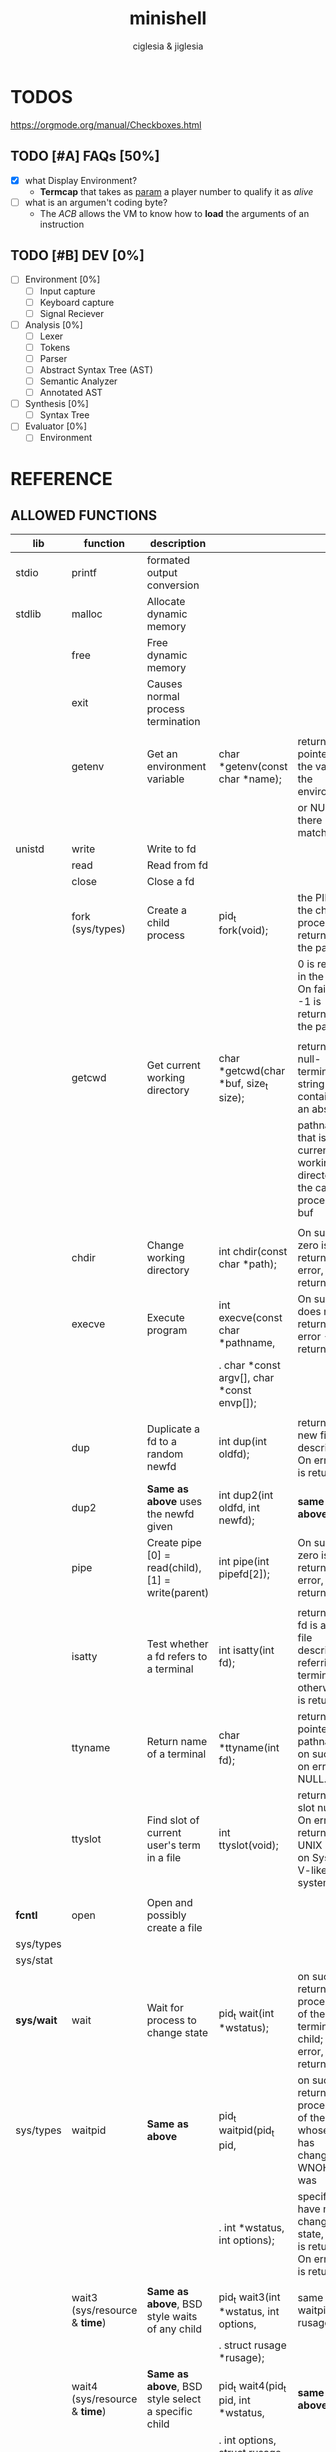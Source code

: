 #+TITLE: minishell
#+AUTHOR: ciglesia & jiglesia
#+EMAIL: ciglesia@student.42.fr & jiglesia@student.42.fr
#+OPTIONS: toc:nil

* TODOS
https://orgmode.org/manual/Checkboxes.html
** TODO [#A] FAQs [50%]
- [X] what Display Environment?
  * *Termcap* that takes as _param_ a player number to qualify it as /alive/
- [ ] what is an argumen't coding byte?
  * The [[ACB]] allows the VM to know how to *load* the arguments of an instruction

** TODO [#B] DEV [0%]
- [ ] Environment [0%]
  - [ ] Input capture
  - [ ] Keyboard capture
  - [ ] Signal Reciever
- [ ] Analysis [0%]
  - [ ] Lexer
  - [ ] Tokens
  - [ ] Parser
  - [ ] Abstract Syntax Tree (AST)
  - [ ] Semantic Analyzer
  - [ ] Annotated AST
- [ ] Synthesis [0%]
  - [ ]Syntax Tree
- [ ] Evaluator [0%]
  - [ ] Environment
* REFERENCE
** ALLOWED FUNCTIONS

|------------+-------------------------------------+-----------------------------------------------------+---------------------------------------------+--------------------------------------------------------------------------------------------|
| *lib*      | *function*                          | *description*                                       |                                             |                                                                                            |
|------------+-------------------------------------+-----------------------------------------------------+---------------------------------------------+--------------------------------------------------------------------------------------------|
| stdio      | printf                              | formated output conversion                          |                                             |                                                                                            |
|------------+-------------------------------------+-----------------------------------------------------+---------------------------------------------+--------------------------------------------------------------------------------------------|
| stdlib     | malloc                              | Allocate dynamic memory                             |                                             |                                                                                            |
|            | free                                | Free dynamic memory                                 |                                             |                                                                                            |
|            | exit                                | Causes normal process termination                   |                                             |                                                                                            |
|            |                                     |                                                     |                                             |                                                                                            |
|            | getenv                              | Get an environment variable                         | char *getenv(const char *name);             | returns a pointer to the value in the  environment,                                        |
|            |                                     |                                                     |                                             | or NULL if there is no match                                                               |
|------------+-------------------------------------+-----------------------------------------------------+---------------------------------------------+--------------------------------------------------------------------------------------------|
| unistd     | write                               | Write to fd                                         |                                             |                                                                                            |
|            | read                                | Read from fd                                        |                                             |                                                                                            |
|            | close                               | Close a fd                                          |                                             |                                                                                            |
|            | fork (sys/types)                    | Create a child process                              | pid_t fork(void);                           | the PID of the child process is returned in the parent,                                    |
|            |                                     |                                                     |                                             | 0 is returned in the child.  On failure, -1 is returned in the  parent.                    |
|            |                                     |                                                     |                                             |                                                                                            |
|            | getcwd                              | Get current working directory                       | char *getcwd(char *buf, size_t size);       | return  a null-terminated string containing an absolute                                    |
|            |                                     |                                                     |                                             | pathname that is the current working directory of  the  calling  process = buf             |
|            |                                     |                                                     |                                             |                                                                                            |
|            | chdir                               | Change working directory                            | int chdir(const char *path);                | On success, zero is returned.  On error, -1 is returned                                    |
|            | execve                              | Execute program                                     | int execve(const char *pathname,            | On  success does not return, on error -1 is returned                                       |
|            |                                     |                                                     | .  char *const argv[], char *const envp[]); |                                                                                            |
|            |                                     |                                                     |                                             |                                                                                            |
|            | dup                                 | Duplicate a fd to a random newfd                    | int dup(int oldfd);                         | return the new file descriptor.  On error, -1 is returned                                  |
|            | dup2                                | *Same as above* uses the newfd given                | int dup2(int oldfd, int newfd);             | *same as above*                                                                            |
|            | pipe                                | Create pipe  [0] = read(child), [1] = write(parent) | int pipe(int pipefd[2]);                    | On success, zero is returned.  On error, -1 is returned                                    |
|            |                                     |                                                     |                                             |                                                                                            |
|            | isatty                              | Test whether a fd refers to a terminal              | int isatty(int fd);                         | returns 1 if fd is an open file descriptor referring to a terminal otherwise 0 is returned |
|            | ttyname                             | Return name of a terminal                           | char *ttyname(int fd);                      | returns a pointer to a pathname  on  success. on error NULL.                               |
|            | ttyslot                             | Find slot of current user's term in a file          | int ttyslot(void);                          | returns the slot number.  On error it returns 0 on UNIX but -1 on System V-like systems.   |
|            |                                     |                                                     |                                             |                                                                                            |
|------------+-------------------------------------+-----------------------------------------------------+---------------------------------------------+--------------------------------------------------------------------------------------------|
| *fcntl*    | open                                | Open and possibly create a file                     |                                             |                                                                                            |
| sys/types  |                                     |                                                     |                                             |                                                                                            |
| sys/stat   |                                     |                                                     |                                             |                                                                                            |
|------------+-------------------------------------+-----------------------------------------------------+---------------------------------------------+--------------------------------------------------------------------------------------------|
| *sys/wait* | wait                                | Wait for process to change state                    | pid_t wait(int *wstatus);                   | on success, returns the process ID of the  terminated  child;  on error, -1 is returned.   |
| sys/types  | waitpid                             | *Same as above*                                     | pid_t waitpid(pid_t pid,                    | on  success,  returns the process ID of the child whose state has changed; if WNOHANG was  |
|            |                                     |                                                     | .            int *wstatus, int options);    | specified but have not yet changed state, then 0 is returned. On error, -1 is returned.    |
|            |                                     |                                                     |                                             |                                                                                            |
|            | wait3 (sys/resource & *time*)       | *Same as above*, BSD style waits of any child       | pid_t wait3(int *wstatus, int options,      | same as waitpid + rusage                                                                   |
|            |                                     |                                                     | .          struct rusage *rusage);          |                                                                                            |
|            | wait4 (sys/resource & *time*)       | *Same as above*, BSD style select a specific child  | pid_t wait4(pid_t pid, int *wstatus,        | *same as above*                                                                            |
|            |                                     |                                                     | .      int options, struct rusage *rusage); |                                                                                            |
|------------+-------------------------------------+-----------------------------------------------------+---------------------------------------------+--------------------------------------------------------------------------------------------|
| signal     | signal                              | ANSI C signal handling                              |                                             |                                                                                            |
|            | kill (sys/types)                    | Send signal to a process                            |                                             |                                                                                            |
|------------+-------------------------------------+-----------------------------------------------------+---------------------------------------------+--------------------------------------------------------------------------------------------|
| *sys/stat* | stat                                | Get file status                                     |                                             |                                                                                            |
| unistd     | lstat                               | *Same as above*                                     |                                             |                                                                                            |
| sys/types  | fstat                               | *Same as above*                                     |                                             |                                                                                            |
|------------+-------------------------------------+-----------------------------------------------------+---------------------------------------------+--------------------------------------------------------------------------------------------|
| dirent     | opendir (sys/types)                 | Open a directory                                    |                                             |                                                                                            |
|            | readdir                             | Read a directory                                    |                                             |                                                                                            |
|            | closedir (sys/types)                | Close a directory                                   |                                             |                                                                                            |
|------------+-------------------------------------+-----------------------------------------------------+---------------------------------------------+--------------------------------------------------------------------------------------------|
| string     | strerror                            | Return string describing error number               |                                             |                                                                                            |
|------------+-------------------------------------+-----------------------------------------------------+---------------------------------------------+--------------------------------------------------------------------------------------------|
| errno      | errno                               | Number of last error                                |                                             |                                                                                            |
|------------+-------------------------------------+-----------------------------------------------------+---------------------------------------------+--------------------------------------------------------------------------------------------|
| sys/ioctl  | ioctl                               | Control device                                      |                                             |                                                                                            |
|------------+-------------------------------------+-----------------------------------------------------+---------------------------------------------+--------------------------------------------------------------------------------------------|
| *terminos* | tcsetattr                           | Set params associated with the terminal from        |                                             |                                                                                            |
|            |                                     | the terminos structure *terminos_p*                 |                                             |                                                                                            |
|            |                                     |                                                     |                                             |                                                                                            |
| unistd     | tcgetattr                           | Get params associated with the object               |                                             |                                                                                            |
|            |                                     | referred by fd and stores them in the terminos      |                                             |                                                                                            |
|            |                                     | structure *terminos_p*                              |                                             |                                                                                            |
|------------+-------------------------------------+-----------------------------------------------------+---------------------------------------------+--------------------------------------------------------------------------------------------|
| curses     | tgetent (loads entry for name)      | Direct *curses* interface to the terminfo           |                                             |                                                                                            |
| term       | tgetflag (get boolean entry for id) | capability database                                 |                                             |                                                                                            |
| ~termcap   | tgetnum (get num entry for id)      |                                                     |                                             |                                                                                            |
|            | tgetstr (get string entry for id)   |                                                     |                                             |                                                                                            |
|            |                                     |                                                     |                                             |                                                                                            |
|            | tgoto                               | Instantiates the params into the given capability   |                                             |                                                                                            |
|            |                                     | The output is passed to tputs                       |                                             |                                                                                            |
|            |                                     |                                                     |                                             |                                                                                            |
|            | tputs                               | Padds info to the str and outputs it                |                                             |                                                                                            |
|            |                                     |                                                     |                                             |                                                                                            |
|------------+-------------------------------------+-----------------------------------------------------+---------------------------------------------+--------------------------------------------------------------------------------------------|

** PATH
locations of executable bin
** CMD
*** ECHO

|---------------+------------------------------------------|
| *CMD*         | echo                                     |
|---------------+------------------------------------------|
| *DESCRIPTION* | Display a line of text                   |
|---------------+------------------------------------------|
| *OPTIONS*     | -n (do not output the trailing new line) |
|---------------+------------------------------------------|
| env var       |                                          |
| $?            |                                          |
| > < >>        |                                          |
| pipe          |                                          |
|---------------+------------------------------------------|

*** CD

|---------------+-------------------------------------------------------|
| *CMD*         | cd                                                    |
|---------------+-------------------------------------------------------|
| *DESCRIPTION* | Changing the working directory (abs or relative PATH) |
|---------------+-------------------------------------------------------|
| *OPTIONS*     | None                                                  |
|---------------+-------------------------------------------------------|
| env var       |                                                       |
| $?            |                                                       |
| > < >>        |                                                       |
| pipe          |                                                       |
|---------------+-------------------------------------------------------|

*** PWD

|---------------+---------------------------------|
| *CMD*         | pwd                             |
|---------------+---------------------------------|
| *DESCRIPTION* | Print name of current directory |
|---------------+---------------------------------|
| *OPTIONS*     | None                            |
|---------------+---------------------------------|
| env var       |                                 |
| $?            |                                 |
| > < >>        |                                 |
| pipe          |                                 |
|---------------+---------------------------------|

*** EXPORT

|---------------+----------------------------------------|
| *CMD*         | export                                 |
|---------------+----------------------------------------|
| *DESCRIPTION* | Set the export attribute for variables |
|---------------+----------------------------------------|
| *OPTIONS*     | None                                   |
|---------------+----------------------------------------|
| env var       |                                        |
| $?            |                                        |
| > < >>        |                                        |
| pipe          |                                        |
|---------------+----------------------------------------|

*** UNSET

|---------------+-----------------------------------------------------------|
| *CMD*         | unset                                                     |
|---------------+-----------------------------------------------------------|
| *DESCRIPTION* | UnSet the value and attribute for variables and functions |
|---------------+-----------------------------------------------------------|
| *OPTIONS*     | None                                                      |
|---------------+-----------------------------------------------------------|
| env var       |                                                           |
| $?            |                                                           |
| > < >>        |                                                           |
| pipe          |                                                           |
|---------------+-----------------------------------------------------------|

*** ENV

|---------------+-----------------------------------------|
| *CMD*         | env                                     |
|---------------+-----------------------------------------|
| *DESCRIPTION* | run a program in a modified environment |
|---------------+-----------------------------------------|
| *OPTIONS*     | None                                    |
|---------------+-----------------------------------------|
| env var       |                                         |
| $?            |                                         |
| > < >>        |                                         |
| pipe          |                                         |
|---------------+-----------------------------------------|

*** EXIT

|---------------+-------------------------|
| *CMD*         | exit                    |
|---------------+-------------------------|
| *DESCRIPTION* | Cause the shell to exit |
|---------------+-------------------------|
| *OPTIONS*     | None                    |
|---------------+-------------------------|
| env var       |                         |
| $?            |                         |
| > < >>        |                         |
| pipe          |                         |
|---------------+-------------------------|

** SIGNALS

|--------+-------------------------------+---------------+----------------+-----|
|        | *NAME*                        | *DESCRIPTION* | caret notation | Dec |
|--------+-------------------------------+---------------+----------------+-----|
| CTRL-C | End-of-Text character (*ETX*) |               | ^C             |  03 |
| CTRL-D | End-of-Transmission (*EOT*)   |               | ^D             |  04 |
| CTRL-\ | File Separator (*FS*)         |               | ^\             |  28 |
|--------+-------------------------------+---------------+----------------+-----|

** ANALYSIS
*** Lexer/Scanner (Lexical Analizer)
verify '' "" ; > < >> |
*** Parser (Syntax Analyzer)
first process env variables and sup syntax, after computing atomic cmd process operations between them.
*** Semantic Analyzer
resolves semantic information, check the 3 analysis nodes for errors
* USE && EXAMPLES
